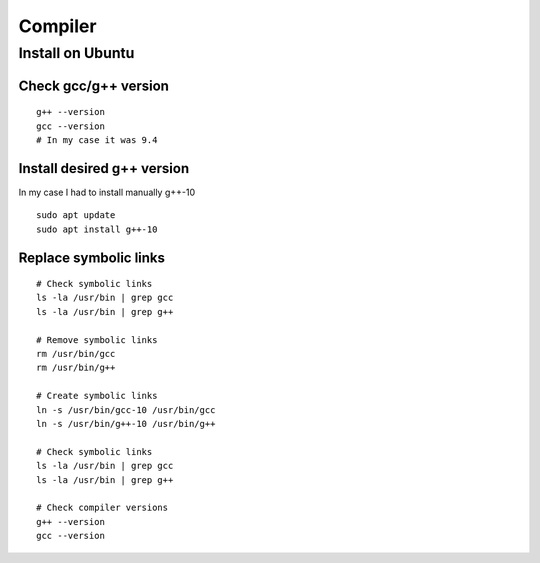 Compiler
========

Install on Ubuntu
~~~~~~~~~~~~~~~~~

Check gcc/g++ version
---------------------
::
    
    g++ --version 
    gcc --version
    # In my case it was 9.4

Install desired g++ version
---------------------------

In my case I had to install manually g++-10

::

    sudo apt update
    sudo apt install g++-10

Replace symbolic links
----------------------
::

    # Check symbolic links
    ls -la /usr/bin | grep gcc
    ls -la /usr/bin | grep g++

    # Remove symbolic links
    rm /usr/bin/gcc
    rm /usr/bin/g++

    # Create symbolic links
    ln -s /usr/bin/gcc-10 /usr/bin/gcc
    ln -s /usr/bin/g++-10 /usr/bin/g++

    # Check symbolic links
    ls -la /usr/bin | grep gcc
    ls -la /usr/bin | grep g++

    # Check compiler versions
    g++ --version 
    gcc --version